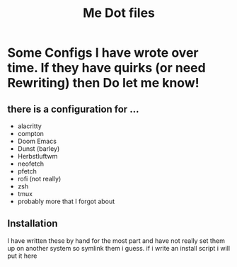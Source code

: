 #+TITLE: Me Dot files

* Some Configs I have wrote over time. If they have quirks (or need Rewriting) then Do let me know!
** there is a configuration for ...
    - alacritty
    - compton
    - Doom Emacs
    - Dunst (barley)
    - Herbstluftwm
    - neofetch
    - pfetch
    - rofi (not really)
    - zsh
    - tmux
    - probably more that I forgot about
** Installation
I have written these by hand for the  most part and have not really set them up on another system so symlink them i guess. if i write an install script i will put it here
